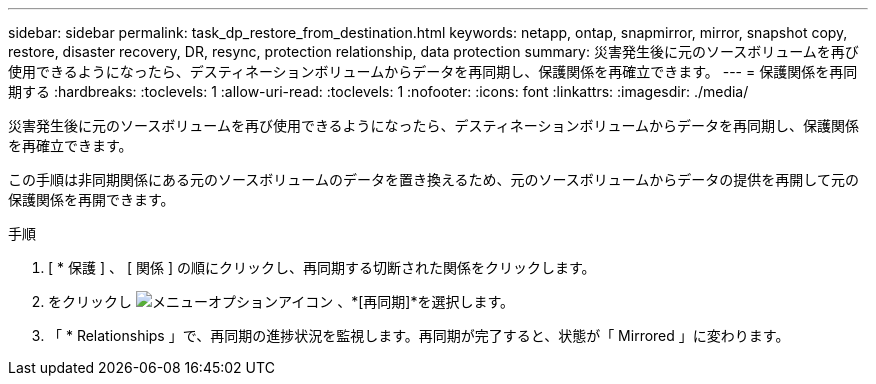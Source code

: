 ---
sidebar: sidebar 
permalink: task_dp_restore_from_destination.html 
keywords: netapp, ontap, snapmirror, mirror, snapshot copy, restore, disaster recovery, DR, resync, protection relationship, data protection 
summary: 災害発生後に元のソースボリュームを再び使用できるようになったら、デスティネーションボリュームからデータを再同期し、保護関係を再確立できます。 
---
= 保護関係を再同期する
:hardbreaks:
:toclevels: 1
:allow-uri-read: 
:toclevels: 1
:nofooter: 
:icons: font
:linkattrs: 
:imagesdir: ./media/


[role="lead"]
災害発生後に元のソースボリュームを再び使用できるようになったら、デスティネーションボリュームからデータを再同期し、保護関係を再確立できます。

この手順は非同期関係にある元のソースボリュームのデータを置き換えるため、元のソースボリュームからデータの提供を再開して元の保護関係を再開できます。

.手順
. [ * 保護 ] 、 [ 関係 ] の順にクリックし、再同期する切断された関係をクリックします。
. をクリックし image:icon_kabob.gif["メニューオプションアイコン"] 、*[再同期]*を選択します。
. 「 * Relationships 」で、再同期の進捗状況を監視します。再同期が完了すると、状態が「 Mirrored 」に変わります。

